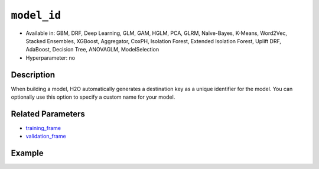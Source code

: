``model_id``
------------

- Available in: GBM, DRF, Deep Learning, GLM, GAM, HGLM, PCA, GLRM, Naïve-Bayes, K-Means, Word2Vec, Stacked Ensembles, XGBoost, Aggregator, CoxPH, Isolation Forest, Extended Isolation Forest, Uplift DRF, AdaBoost, Decision Tree, ANOVAGLM, ModelSelection
- Hyperparameter: no

Description
~~~~~~~~~~~

When building a model, H2O automatically generates a destination key as a unique identifier for the model. You can optionally use this option to specify a custom name for your model. 

Related Parameters
~~~~~~~~~~~~~~~~~~

- `training_frame <training_frame.html>`__
- `validation_frame <validation_frame.html>`__


Example
~~~~~~~

.. tabs::
   .. code-tab:: r R

		library(h2o)
		h2o.init()

		# import the cars dataset:
		# this dataset is used to classify whether or not a car is economical based on
		# the car's displacement, power, weight, and acceleration, and the year it was made
		cars <- h2o.importFile("https://s3.amazonaws.com/h2o-public-test-data/smalldata/junit/cars_20mpg.csv")

		# convert response column to a factor
		cars["economy_20mpg"] <- as.factor(cars["economy_20mpg"])

		# set the predictor names and the response column name
		predictors <- c("displacement", "power", "weight", "acceleration", "year")
		response <- "economy_20mpg"

		# split into train and validation sets
		cars_split <- h2o.splitFrame(data = cars, ratios = 0.8, seed = 1234)
		train <- cars_split[[1]]
		valid <- cars_split[[2]]

		# try using the `model_id` parameter:
		# train your model
		cars_gbm <- h2o.gbm(x = predictors, y = response, training_frame = train,
		                    validation_frame = valid, model_id = "first_model", seed = 1234)

		# print the model id
		cars_gbm@model_id

		# the model_id can also be used with checkpointing to continue training

   .. code-tab:: python

		import h2o
		from h2o.estimators.gbm import H2OGradientBoostingEstimator
		h2o.init()

		# import the cars dataset:
		# this dataset is used to classify whether or not a car is economical based on
		# the car's displacement, power, weight, and acceleration, and the year it was made
		cars = h2o.import_file("https://s3.amazonaws.com/h2o-public-test-data/smalldata/junit/cars_20mpg.csv")

		# convert response column to a factor
		cars["economy_20mpg"] = cars["economy_20mpg"].asfactor()

		# set the predictor names and the response column name
		predictors = ["displacement","power","weight","acceleration","year"]
		response = "economy_20mpg"

		# split into train and validation sets
		train, valid = cars.split_frame(ratios = [.8], seed = 1234)

		# try using the `model_id` parameter:
		# first initialize your estimator
		cars_gbm = H2OGradientBoostingEstimator(model_id = "first_model", seed = 1234)

		# training_frame and validation_frame
		cars_gbm.train(x = predictors, y = response, training_frame = train, validation_frame = valid)

		# print the model id
		cars_gbm.model_id

		# the model_id can also be used with checkpointing to continue training